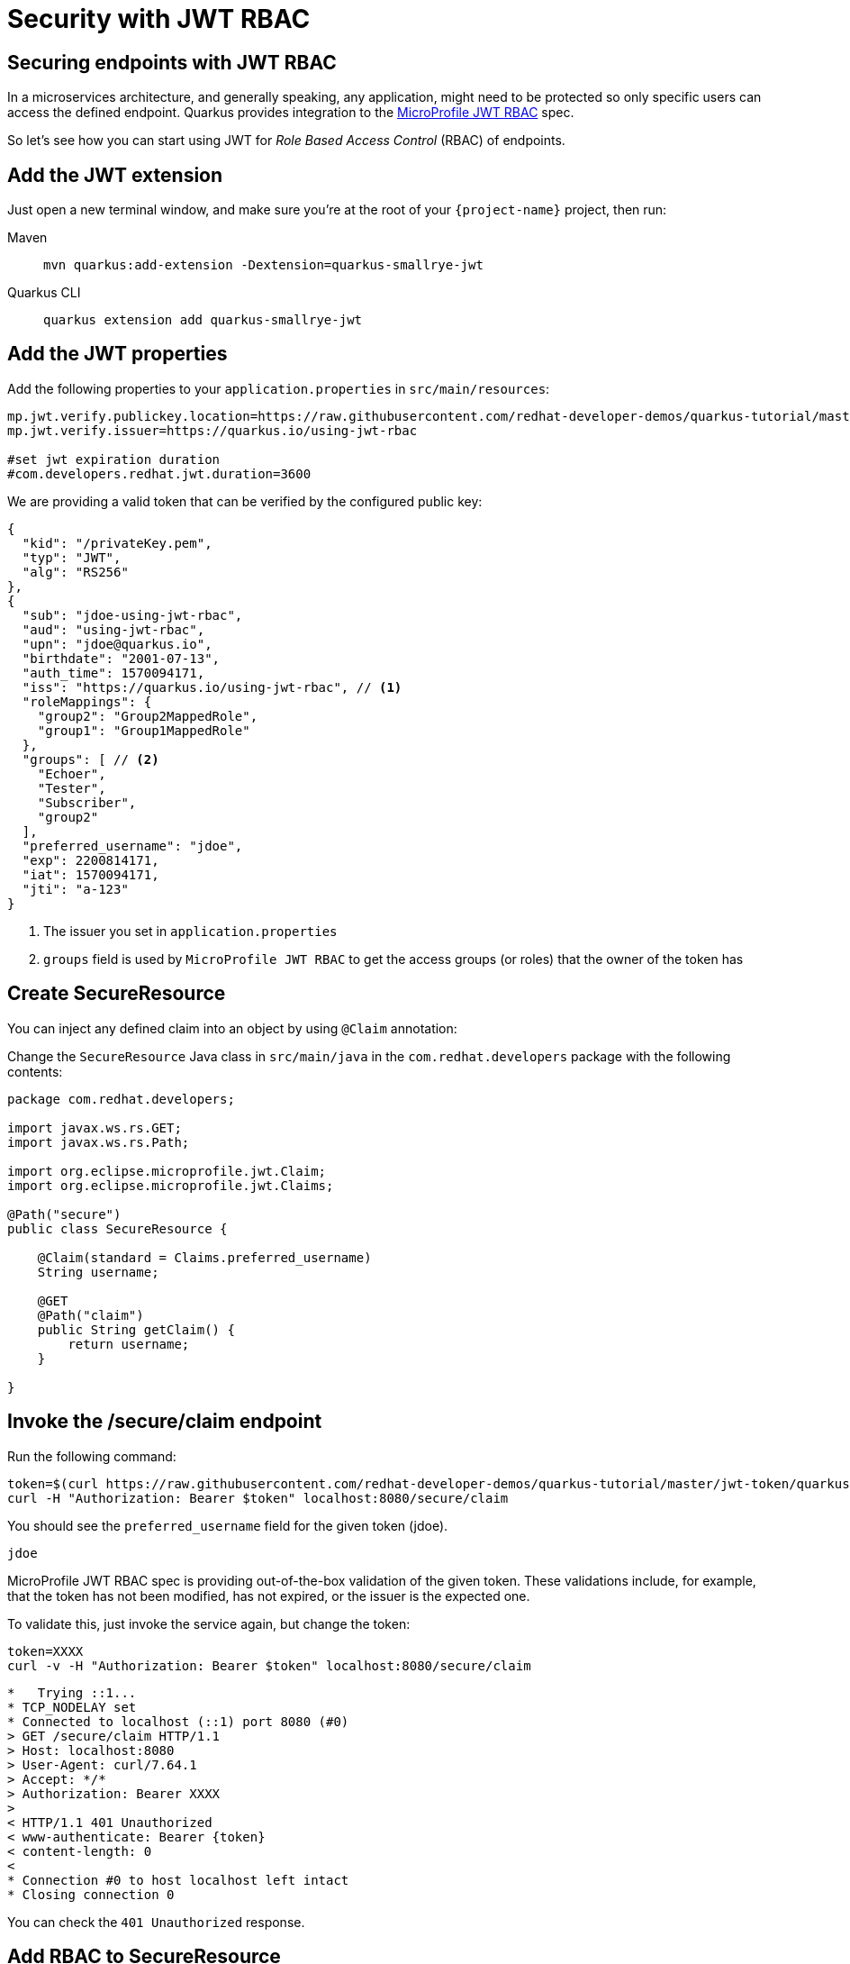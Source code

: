= Security with JWT RBAC

== Securing endpoints with JWT RBAC

In a microservices architecture, and generally speaking, any application, might need to be protected so only specific users can access the defined endpoint. 
Quarkus provides integration to the https://github.com/eclipse/microprofile-jwt-auth[MicroProfile JWT RBAC,window=_blank] spec.

So let's see how you can start using JWT for _Role Based Access Control_ (RBAC) of endpoints.

== Add the JWT extension

Just open a new terminal window, and make sure you’re at the root of your `{project-name}` project, then run:

[tabs]
====
Maven::
+ 
--
[.console-input]
[source,bash,subs="+macros,+attributes"]
----
mvn quarkus:add-extension -Dextension=quarkus-smallrye-jwt
----

--
Quarkus CLI::
+
--
[.console-input]
[source,bash,subs="+macros,+attributes"]
----
quarkus extension add quarkus-smallrye-jwt
----
--
====

== Add the JWT properties

Add the following properties to your `application.properties` in `src/main/resources`:

[.console-input]
[source,properties]
----
mp.jwt.verify.publickey.location=https://raw.githubusercontent.com/redhat-developer-demos/quarkus-tutorial/master/jwt-token/quarkus.jwt.pub
mp.jwt.verify.issuer=https://quarkus.io/using-jwt-rbac

#set jwt expiration duration
#com.developers.redhat.jwt.duration=3600
----

We are providing a valid token that can be verified by the configured public key:

[.console-output]
[source,json]
----
{
  "kid": "/privateKey.pem",
  "typ": "JWT",
  "alg": "RS256"
},
{
  "sub": "jdoe-using-jwt-rbac",
  "aud": "using-jwt-rbac",
  "upn": "jdoe@quarkus.io",
  "birthdate": "2001-07-13",
  "auth_time": 1570094171,
  "iss": "https://quarkus.io/using-jwt-rbac", // <1>
  "roleMappings": {
    "group2": "Group2MappedRole",
    "group1": "Group1MappedRole"
  },
  "groups": [ // <2>
    "Echoer",
    "Tester",
    "Subscriber",
    "group2"
  ],
  "preferred_username": "jdoe",
  "exp": 2200814171,
  "iat": 1570094171,
  "jti": "a-123"
}
----
<1> The issuer you set in `application.properties`
<2> `groups` field is used by `MicroProfile JWT RBAC` to get the access groups (or roles) that the owner of the token has

== Create SecureResource

You can inject any defined claim into an object by using `@Claim` annotation:

Change the `SecureResource` Java class in `src/main/java` in the `com.redhat.developers` package with the following contents:

[.console-input]
[source,java]
----
package com.redhat.developers;

import javax.ws.rs.GET;
import javax.ws.rs.Path;

import org.eclipse.microprofile.jwt.Claim;
import org.eclipse.microprofile.jwt.Claims;

@Path("secure")
public class SecureResource {
    
    @Claim(standard = Claims.preferred_username)
    String username;

    @GET
    @Path("claim")
    public String getClaim() {
        return username;
    }

}
----

== Invoke the /secure/claim endpoint

Run the following command:

[.console-input]
[source,bash]
----
token=$(curl https://raw.githubusercontent.com/redhat-developer-demos/quarkus-tutorial/master/jwt-token/quarkus.jwt.token -s)
curl -H "Authorization: Bearer $token" localhost:8080/secure/claim
----

You should see the `preferred_username` field for the given token (jdoe).

[.console-output]
[source,text]
----
jdoe
----

MicroProfile JWT RBAC spec is providing out-of-the-box validation of the given token. These validations include, for example, that the token has not been modified, has not expired, or the issuer is the expected one.

To validate this, just invoke the service again, but change the token:

[.console-input]
[source,bash]
----
token=XXXX
curl -v -H "Authorization: Bearer $token" localhost:8080/secure/claim
----

[.console-output]
[source,text]
----
*   Trying ::1...
* TCP_NODELAY set
* Connected to localhost (::1) port 8080 (#0)
> GET /secure/claim HTTP/1.1
> Host: localhost:8080
> User-Agent: curl/7.64.1
> Accept: */*
> Authorization: Bearer XXXX
>
< HTTP/1.1 401 Unauthorized
< www-authenticate: Bearer {token}
< content-length: 0
<
* Connection #0 to host localhost left intact
* Closing connection 0
----

You can check the `401 Unauthorized` response.

== Add RBAC to SecureResource

So far, you've seen how to get claims from the provided JWT token, but anyone could access that endpoint, so let's protect it with a role.
For this case you need to use a role that is defined in the JWT token inside the `groups` claim (ie `Subscriber`).

Change the `SecureResource` Java class in `src/main/java` in the `com.redhat.developers` package with the following contents:

[.console-input]
[source,java]
----
package com.redhat.developers;

import javax.annotation.security.RolesAllowed;
import javax.ws.rs.GET;
import javax.ws.rs.Path;

import org.eclipse.microprofile.jwt.Claim;
import org.eclipse.microprofile.jwt.Claims;

@Path("/secure")
public class SecureResource {
    
    @Claim(standard = Claims.preferred_username)
    String username;

    @RolesAllowed("Subscriber")
    @GET
    @Path("/claim")
    public String getClaim() {
        return username;
    }

}
----

== Invoke the /secure/claim endpoint with RBAC

Run the following command:

[.console-input]
[source,bash]
----
token=$(curl https://raw.githubusercontent.com/redhat-developer-demos/quarkus-tutorial/master/jwt-token/quarkus.jwt.token -s)
curl -H "Authorization: Bearer $token" localhost:8080/secure/claim
----

And you’ll see the preferred_username field for the given token (jdoe).

[.console-output]
[source,text]
----
jdoe
----

== Add incorrect RBAC to SecureResource

[.console-input]
[source,java]
----
package com.redhat.developers;

import javax.annotation.security.RolesAllowed;
import javax.ws.rs.GET;
import javax.ws.rs.Path;

import org.eclipse.microprofile.jwt.Claim;
import org.eclipse.microprofile.jwt.Claims;

@Path("/secure")
public class SecureResource {
    
    @Claim(standard = Claims.preferred_username)
    String username;

    @RolesAllowed("Not-Subscriber")
    @GET
    @Path("/claim")
    public String getClaim() {
        return username;
    }

}
----

== Invoke the /secure/claim endpoint with incorrect RBAC

Run the following command:

[.console-input]
[source,bash]
----
token=$(curl https://raw.githubusercontent.com/redhat-developer-demos/quarkus-tutorial/master/jwt-token/quarkus.jwt.token -s)
curl -v -H "Authorization: Bearer $token" localhost:8080/secure/claim
----

And you’ll see the preferred_username field for the given token (jdoe).

[.console-output]
[source,text]
----
*   Trying ::1...
* TCP_NODELAY set
* Connected to localhost (::1) port 8080 (#0)
> GET /secure/claim HTTP/1.1
> Host: localhost:8080
> User-Agent: curl/7.64.1
> Accept: */*
> Authorization: Bearer eyJraWQiOiJcL3ByaXZhdGVLZXkucGVtIiwidHlwIjoiSldUIiwiYWxnIjoiUlMyNTYifQ.eyJzdWIiOiJqZG9lLXVzaW5nLWp3dC1yYmFjIiwiYXVkIjoidXNpbmctand0LXJiYWMiLCJ1cG4iOiJqZG9lQHF1YXJrdXMuaW8iLCJiaXJ0aGRhdGUiOiIyMDAxLTA3LTEzIiwiYXV0aF90aW1lIjoxNTcwMDk0MTcxLCJpc3MiOiJodHRwczpcL1wvcXVhcmt1cy5pb1wvdXNpbmctand0LXJiYWMiLCJyb2xlTWFwcGluZ3MiOnsiZ3JvdXAyIjoiR3JvdXAyTWFwcGVkUm9sZSIsImdyb3VwMSI6Ikdyb3VwMU1hcHBlZFJvbGUifSwiZ3JvdXBzIjpbIkVjaG9lciIsIlRlc3RlciIsIlN1YnNjcmliZXIiLCJncm91cDIiXSwicHJlZmVycmVkX3VzZXJuYW1lIjoiamRvZSIsImV4cCI6MjIwMDgxNDE3MSwiaWF0IjoxNTcwMDk0MTcxLCJqdGkiOiJhLTEyMyJ9.Hzr41h3_uewy-g2B-sonOiBObtcpkgzqmF4bT3cO58v45AIOiegl7HIx7QgEZHRO4PdUtR34x9W23VJY7NJ545ucpCuKnEV1uRlspJyQevfI-mSRg1bHlMmdDt661-V3KmQES8WX2B2uqirykO5fCeCp3womboilzCq4VtxbmM2qgf6ag8rUNnTCLuCgEoulGwTn0F5lCrom-7dJOTryW1KI0qUWHMMwl4TX5cLmqJLgBzJapzc5_yEfgQZ9qXzvsT8zeOWSKKPLm7LFVt2YihkXa80lWcjewwt61rfQkpmqSzAHL0QIs7CsM9GfnoYc0j9po83-P3GJiBMMFmn-vg
>
< HTTP/1.1 403 Forbidden
< Content-Length: 9
< Content-Type: application/octet-stream
<
* Connection #0 to host localhost left intact
Forbidden* Closing connection 0
----

You can notice the `403 Forbidden` response.
